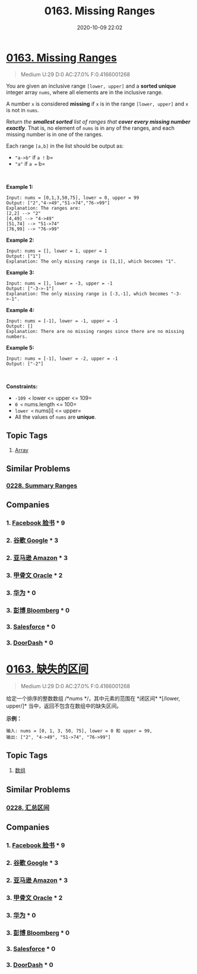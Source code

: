 #+TITLE: 0163. Missing Ranges
#+DATE: 2020-10-09 22:02
#+LAST_MODIFIED: 2020-10-09 22:02
#+STARTUP: overview
#+HUGO_WEIGHT: auto
#+HUGO_AUTO_SET_LASTMOD: t
#+EXPORT_FILE_NAME: 0163-missing-ranges
#+HUGO_BASE_DIR:~/G/blog
#+HUGO_SECTION: leetcode
#+HUGO_CATEGORIES:leetcode
#+HUGO_TAGS: Leetcode Algorithms Array

* [[https://leetcode.com/problems/missing-ranges/][0163. Missing Ranges]]
:PROPERTIES:
:VISIBILITY: children
:END:

#+begin_quote
Medium U:29 D:0 AC:27.0% F:0.4166001268
#+end_quote

You are given an inclusive range =[lower, upper]= and a *sorted unique*
integer array =nums=, where all elements are in the inclusive range.

A number =x= is considered *missing* if =x= is in the range
=[lower, upper]= and =x= is not in =nums=.

Return /the *smallest sorted* list of ranges that *cover every missing
number exactly*/. That is, no element of =nums= is in any of the ranges,
and each missing number is in one of the ranges.

Each range =[a,b]= in the list should be output as:

- ="a->b"= if =a != b=
- ="a"= if =a == b=

 

*Example 1:*

#+BEGIN_EXAMPLE
  Input: nums = [0,1,3,50,75], lower = 0, upper = 99
  Output: ["2","4->49","51->74","76->99"]
  Explanation: The ranges are:
  [2,2] --> "2"
  [4,49] --> "4->49"
  [51,74] --> "51->74"
  [76,99] --> "76->99"
#+END_EXAMPLE

*Example 2:*

#+BEGIN_EXAMPLE
  Input: nums = [], lower = 1, upper = 1
  Output: ["1"]
  Explanation: The only missing range is [1,1], which becomes "1".
#+END_EXAMPLE

*Example 3:*

#+BEGIN_EXAMPLE
  Input: nums = [], lower = -3, upper = -1
  Output: ["-3->-1"]
  Explanation: The only missing range is [-3,-1], which becomes "-3->-1".
#+END_EXAMPLE

*Example 4:*

#+BEGIN_EXAMPLE
  Input: nums = [-1], lower = -1, upper = -1
  Output: []
  Explanation: There are no missing ranges since there are no missing numbers.
#+END_EXAMPLE

*Example 5:*

#+BEGIN_EXAMPLE
  Input: nums = [-1], lower = -2, upper = -1
  Output: ["-2"]
#+END_EXAMPLE

 

*Constraints:*

- =-109 <= lower <= upper <= 109=
- =0 <= nums.length <= 100=
- =lower <= nums[i] <= upper=
- All the values of =nums= are *unique*.
** Topic Tags
1. [[https://leetcode.com/tag/array/][Array]]

** Similar Problems
*** [[https://leetcode.com/problems/summary-ranges/][0228. Summary Ranges]]
** Companies
*** 1. [[https://leetcode-cn.com/company/facebook/][Facebook 脸书]] * 9
*** 2. [[https://leetcode-cn.com/company/google/][谷歌 Google]] * 3
*** 2. [[https://leetcode-cn.com/company/amazon/][亚马逊 Amazon]] * 3
*** 3. [[https://leetcode-cn.com/company/oracle/][甲骨文 Oracle]] * 2
*** 3. [[https://leetcode-cn.com/company/huawei/][华为]] * 0
*** 3. [[https://leetcode-cn.com/company/bloomberg/][彭博 Bloomberg]] * 0
*** 3. [[https://leetcode-cn.com/company/salesforce/][Salesforce]] * 0
*** 3. [[https://leetcode-cn.com/company/doordash/][DoorDash]] * 0
* [[https://leetcode-cn.com/problems/missing-ranges/][0163. 缺失的区间]]
:PROPERTIES:
:VISIBILITY: folded
:END:

#+begin_quote
Medium U:29 D:0 AC:27.0% F:0.4166001268
#+end_quote

给定一个排序的整数数组 /*nums */，其中元素的范围在 *闭区间* *[/lower,
upper/]* 当中，返回不包含在数组中的缺失区间。

*示例：*

#+BEGIN_EXAMPLE
  输入: nums = [0, 1, 3, 50, 75], lower = 0 和 upper = 99,
  输出: ["2", "4->49", "51->74", "76->99"]
#+END_EXAMPLE
** Topic Tags
1. [[https://leetcode-cn.com/tag/array/][数组]]

** Similar Problems
*** [[https://leetcode-cn.com/problems/summary-ranges/][0228. 汇总区间]]
** Companies
*** 1. [[https://leetcode-cn.com/company/facebook/][Facebook 脸书]] * 9
*** 2. [[https://leetcode-cn.com/company/google/][谷歌 Google]] * 3
*** 2. [[https://leetcode-cn.com/company/amazon/][亚马逊 Amazon]] * 3
*** 3. [[https://leetcode-cn.com/company/oracle/][甲骨文 Oracle]] * 2
*** 3. [[https://leetcode-cn.com/company/huawei/][华为]] * 0
*** 3. [[https://leetcode-cn.com/company/bloomberg/][彭博 Bloomberg]] * 0
*** 3. [[https://leetcode-cn.com/company/salesforce/][Salesforce]] * 0
*** 3. [[https://leetcode-cn.com/company/doordash/][DoorDash]] * 0
